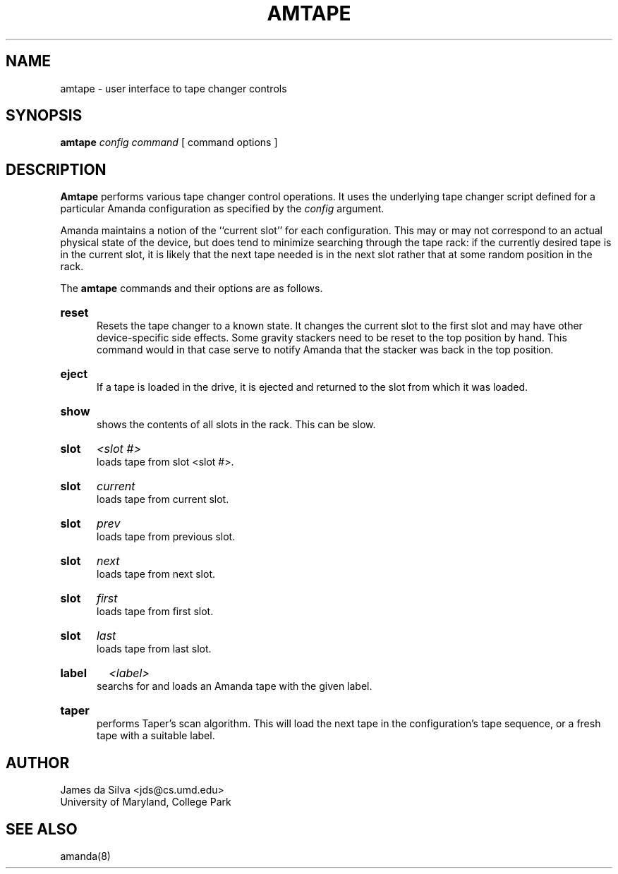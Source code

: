 .\"
.TH AMTAPE 8
.SH NAME
amtape \- user interface to tape changer controls
.SH SYNOPSIS
.B amtape
.I config 
.I command
[ command options ] 

.SH DESCRIPTION

.B Amtape
performs various tape changer control operations.  It uses the
underlying tape changer script defined for a particular Amanda
configuration as specified by the \fIconfig\fR argument.  

Amanda maintains a notion of the ``current slot'' for each
configuration.  This may or may not correspond to an actual physical
state of the device, but does tend to minimize searching through the
tape rack: if the currently desired tape is in the current slot, it is
likely that the next tape needed is in the next slot rather that at
some random position in the rack.

The
.B amtape
commands and their options are as follows.
.HP 5
.B reset
.br
Resets the tape changer to a known state.  It changes the current slot
to the first slot and may have other device-specific side effects.
Some gravity stackers need to be reset to the top position by hand.  
This command would in that case serve to notify Amanda that the
stacker was back in the top position.
.HP 5
.B eject
.br
If a tape is loaded in the drive, it is ejected and returned to the
slot from which it was loaded.
.HP 5
.B show
.br
shows the contents of all slots in the rack.  This can be slow.
.HP 5
.B slot
.I <slot #>
.br
loads tape from slot <slot #>.
.HP 5
.B slot
.I current
.br
loads tape from current slot.
.HP 5
.B slot
.I prev
.br
loads tape from previous slot.
.HP 5
.B slot
.I next
.br
loads tape from next slot.
.HP 5
.B slot
.I first
.br
loads tape from first slot.
.HP 5
.B slot
.I last
.br
loads tape from last slot.
.HP 5
.B label
.I <label>
.br
searchs for and loads an Amanda tape with the given label.
.HP 5
.B taper
.br
performs Taper's scan algorithm.  This will load the next tape in the
configuration's tape sequence, or a fresh tape with a suitable label.

.SH AUTHOR
James da Silva <jds@cs.umd.edu>
.br
University of Maryland, College Park

.SH "SEE ALSO"
amanda(8)
